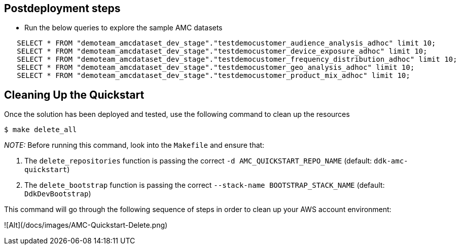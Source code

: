 // Include any postdeployment steps here, such as steps necessary to test that the deployment was successful. If there are no postdeployment steps, leave this file empty.

== Postdeployment steps

* Run the below queries to explore the sample AMC datasets
```
   SELECT * FROM "demoteam_amcdataset_dev_stage"."testdemocustomer_audience_analysis_adhoc" limit 10;
   SELECT * FROM "demoteam_amcdataset_dev_stage"."testdemocustomer_device_exposure_adhoc" limit 10;
   SELECT * FROM "demoteam_amcdataset_dev_stage"."testdemocustomer_frequency_distribution_adhoc" limit 10;
   SELECT * FROM "demoteam_amcdataset_dev_stage"."testdemocustomer_geo_analysis_adhoc" limit 10;
   SELECT * FROM "demoteam_amcdataset_dev_stage"."testdemocustomer_product_mix_adhoc" limit 10;
```

== Cleaning Up the Quickstart

Once the solution has been deployed and tested, use the following command to clean up the resources

```
$ make delete_all
```
_NOTE:_ Before running this command, look into the  `Makefile` and ensure that:

 1. The `delete_repositories` function is passing the correct `-d AMC_QUICKSTART_REPO_NAME` (default: `ddk-amc-quickstart`)
 
 2. The `delete_bootstrap` function is passing the correct `--stack-name BOOTSTRAP_STACK_NAME` (default: `DdkDevBootstrap`)

This command will go through the following sequence of steps in order to clean up your AWS account environment:

![Alt](/docs/images/AMC-Quickstart-Delete.png)
 